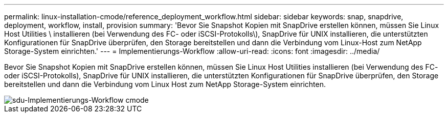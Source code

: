 ---
permalink: linux-installation-cmode/reference_deployment_workflow.html 
sidebar: sidebar 
keywords: snap, snapdrive, deployment, workflow, install, provision 
summary: 'Bevor Sie Snapshot Kopien mit SnapDrive erstellen können, müssen Sie Linux Host Utilities \ installieren (bei Verwendung des FC- oder iSCSI-Protokolls\), SnapDrive für UNIX installieren, die unterstützten Konfigurationen für SnapDrive überprüfen, den Storage bereitstellen und dann die Verbindung vom Linux-Host zum NetApp Storage-System einrichten.' 
---
= Implementierungs-Workflow
:allow-uri-read: 
:icons: font
:imagesdir: ../media/


[role="lead"]
Bevor Sie Snapshot Kopien mit SnapDrive erstellen können, müssen Sie Linux Host Utilities installieren (bei Verwendung des FC- oder iSCSI-Protokolls), SnapDrive für UNIX installieren, die unterstützten Konfigurationen für SnapDrive überprüfen, den Storage bereitstellen und dann die Verbindung vom Linux Host zum NetApp Storage-System einrichten.

image::../media/sdu_deployment_workflow_cmode.gif[sdu-Implementierungs-Workflow cmode]
